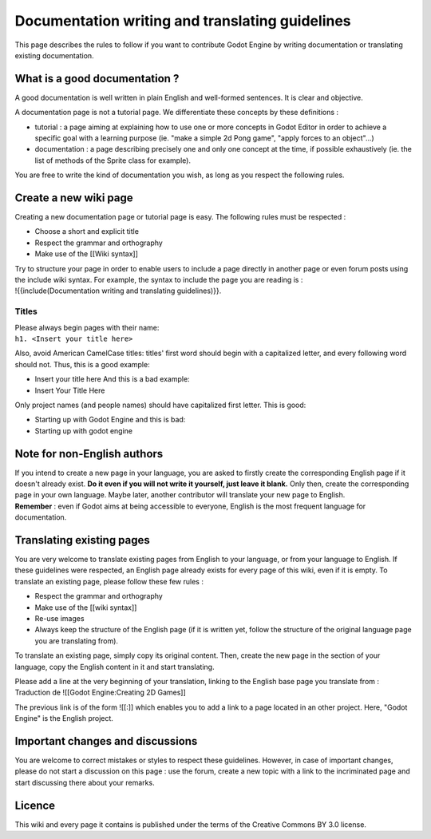 Documentation writing and translating guidelines
================================================

This page describes the rules to follow if you want to contribute Godot
Engine by writing documentation or translating existing documentation.

What is a good documentation ?
------------------------------

A good documentation is well written in plain English and well-formed
sentences. It is clear and objective.

A documentation page is not a tutorial page. We differentiate these
concepts by these definitions :

-  tutorial : a page aiming at explaining how to use one or more
   concepts in Godot Editor in order to achieve a specific goal with a
   learning purpose (ie. "make a simple 2d Pong game", "apply forces to
   an object"...)
-  documentation : a page describing precisely one and only one concept
   at the time, if possible exhaustively (ie. the list of methods of the
   Sprite class for example).

You are free to write the kind of documentation you wish, as long as you
respect the following rules.

Create a new wiki page
----------------------

Creating a new documentation page or tutorial page is easy. The
following rules must be respected :

-  Choose a short and explicit title
-  Respect the grammar and orthography
-  Make use of the [[Wiki syntax]]

| Try to structure your page in order to enable users to include a page
  directly in another page or even forum posts using the include wiki
  syntax. For example, the syntax to include the page you are reading is
  :
| !{{include(Documentation writing and translating guidelines)}}.

Titles
~~~~~~

| Please always begin pages with their name:
| ``h1. <Insert your title here>``

Also, avoid American CamelCase titles: titles' first word should begin
with a capitalized letter, and every following word should not. Thus,
this is a good example:

-  Insert your title here
   And this is a bad example:
-  Insert Your Title Here

Only project names (and people names) should have capitalized first
letter. This is good:

-  Starting up with Godot Engine
   and this is bad:
-  Starting up with godot engine

Note for non-English authors
----------------------------

| If you intend to create a new page in your language, you are asked to
  firstly create the corresponding English page if it doesn't already
  exist. **Do it even if you will not write it yourself, just leave it
  blank.** Only then, create the corresponding page in your own
  language. Maybe later, another contributor will translate your new
  page to English.
| **Remember** : even if Godot aims at being accessible to everyone,
  English is the most frequent language for documentation.

Translating existing pages
--------------------------

You are very welcome to translate existing pages from English to your
language, or from your language to English. If these guidelines were
respected, an English page already exists for every page of this wiki,
even if it is empty. To translate an existing page, please follow these
few rules :

-  Respect the grammar and orthography
-  Make use of the [[wiki syntax]]
-  Re-use images
-  Always keep the structure of the English page (if it is written yet,
   follow the structure of the original language page you are
   translating from).

To translate an existing page, simply copy its original content. Then,
create the new page in the section of your language, copy the English
content in it and start translating.

| Please add a line at the very beginning of your translation, linking
  to the English base page you translate from :
| Traduction de ![[Godot Engine:Creating 2D Games]]

The previous link is of the form ![[:]] which enables you to add a link
to a page located in an other project. Here, "Godot Engine" is the
English project.

Important changes and discussions
---------------------------------

You are welcome to correct mistakes or styles to respect these
guidelines. However, in case of important changes, please do not start a
discussion on this page : use the forum, create a new topic with a link
to the incriminated page and start discussing there about your remarks.

Licence
-------

This wiki and every page it contains is published under the terms of the
Creative Commons BY 3.0 license.
